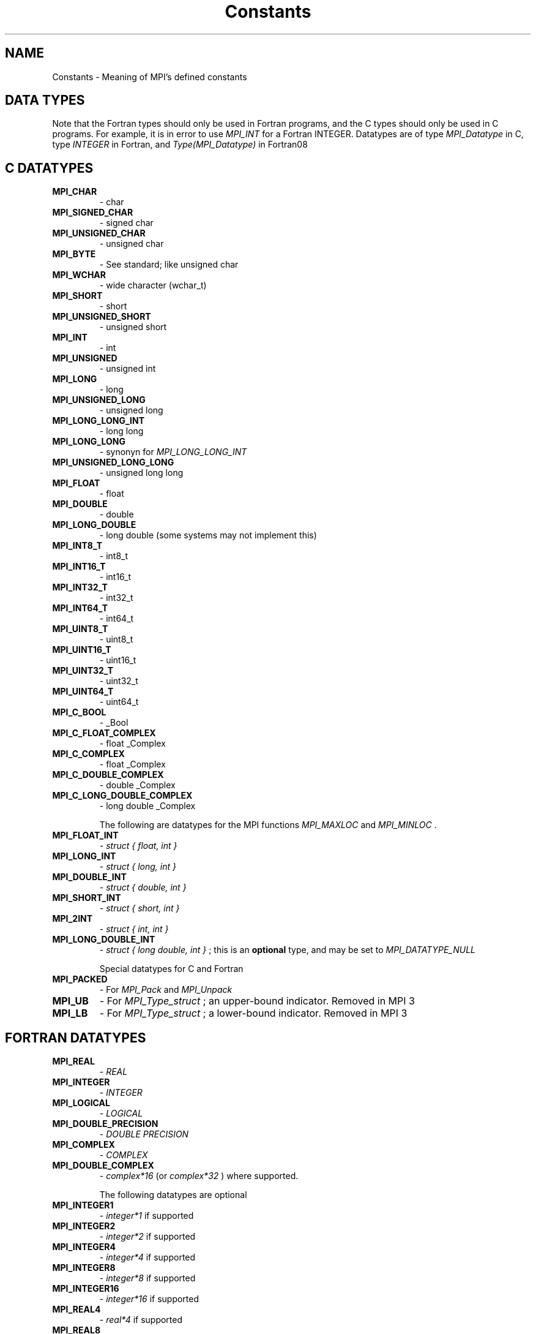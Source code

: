 .TH Constants 3 "3/3/2023" " " "MPI"
.SH NAME
Constants \-  Meaning of MPI's defined constants 
.SH DATA TYPES
Note that the Fortran types should only be used in Fortran programs,
and the C types should only be used in C programs.  For example,
it is in error to use 
.I MPI_INT
for a Fortran INTEGER.
Datatypes are of type 
.I MPI_Datatype
in C, type 
.I INTEGER
in Fortran,
and 
.I Type(MPI_Datatype)
in Fortran08

.SH C DATATYPES
.PD 0
.TP
.B MPI_CHAR 
- char
.PD 1
.PD 0
.TP
.B MPI_SIGNED_CHAR 
- signed char
.PD 1
.PD 0
.TP
.B MPI_UNSIGNED_CHAR 
- unsigned char
.PD 1
.PD 0
.TP
.B MPI_BYTE 
- See standard; like unsigned char
.PD 1
.PD 0
.TP
.B MPI_WCHAR 
- wide character (wchar_t)
.PD 1
.PD 0
.TP
.B MPI_SHORT 
- short
.PD 1
.PD 0
.TP
.B MPI_UNSIGNED_SHORT 
- unsigned short
.PD 1
.PD 0
.TP
.B MPI_INT   
- int
.PD 1
.PD 0
.TP
.B MPI_UNSIGNED 
- unsigned int
.PD 1
.PD 0
.TP
.B MPI_LONG 
- long
.PD 1
.PD 0
.TP
.B MPI_UNSIGNED_LONG 
- unsigned long
.PD 1
.PD 0
.TP
.B MPI_LONG_LONG_INT 
- long long
.PD 1
.PD 0
.TP
.B MPI_LONG_LONG 
- synonyn for 
.I MPI_LONG_LONG_INT

.PD 1
.PD 0
.TP
.B MPI_UNSIGNED_LONG_LONG 
- unsigned long long
.PD 1
.PD 0
.TP
.B MPI_FLOAT 
- float
.PD 1
.PD 0
.TP
.B MPI_DOUBLE 
- double
.PD 1
.PD 0
.TP
.B MPI_LONG_DOUBLE  
- long double (some systems may not implement this)
.PD 1
.PD 0
.TP
.B MPI_INT8_T  
- int8_t
.PD 1
.PD 0
.TP
.B MPI_INT16_T 
- int16_t
.PD 1
.PD 0
.TP
.B MPI_INT32_T 
- int32_t
.PD 1
.PD 0
.TP
.B MPI_INT64_T 
- int64_t
.PD 1
.PD 0
.TP
.B MPI_UINT8_T  
- uint8_t
.PD 1
.PD 0
.TP
.B MPI_UINT16_T 
- uint16_t
.PD 1
.PD 0
.TP
.B MPI_UINT32_T 
- uint32_t
.PD 1
.PD 0
.TP
.B MPI_UINT64_T 
- uint64_t
.PD 1
.PD 0
.TP
.B MPI_C_BOOL 
- _Bool
.PD 1
.PD 0
.TP
.B MPI_C_FLOAT_COMPLEX 
- float _Complex
.PD 1
.PD 0
.TP
.B MPI_C_COMPLEX 
- float _Complex
.PD 1
.PD 0
.TP
.B MPI_C_DOUBLE_COMPLEX 
- double _Complex
.PD 1
.PD 0
.TP
.B MPI_C_LONG_DOUBLE_COMPLEX 
- long double _Complex
.PD 1


The following are datatypes for the MPI functions 
.I MPI_MAXLOC
and
.I MPI_MINLOC
\&.

.PD 0
.TP
.B MPI_FLOAT_INT 
- 
.I struct { float, int }

.PD 1
.PD 0
.TP
.B MPI_LONG_INT  
- 
.I struct { long, int }

.PD 1
.PD 0
.TP
.B MPI_DOUBLE_INT 
- 
.I struct { double, int }

.PD 1
.PD 0
.TP
.B MPI_SHORT_INT  
- 
.I struct { short, int }

.PD 1
.PD 0
.TP
.B MPI_2INT       
- 
.I struct { int, int }

.PD 1
.PD 0
.TP
.B MPI_LONG_DOUBLE_INT 
- 
.I struct { long double, int }
; this
is an 
.B optional
type, and may be set to 
.I MPI_DATATYPE_NULL

.PD 1


Special datatypes for C and Fortran
.PD 0
.TP
.B MPI_PACKED 
- For 
.I MPI_Pack
and 
.I MPI_Unpack

.PD 1
.PD 0
.TP
.B MPI_UB 
- For 
.I MPI_Type_struct
; an upper-bound indicator.  Removed in MPI 3
.PD 1
.PD 0
.TP
.B MPI_LB 
- For 
.I MPI_Type_struct
; a lower-bound indicator. Removed in MPI 3
.PD 1

.SH FORTRAN DATATYPES
.PD 0
.TP
.B MPI_REAL 
- 
.I REAL

.PD 1
.PD 0
.TP
.B MPI_INTEGER 
- 
.I INTEGER

.PD 1
.PD 0
.TP
.B MPI_LOGICAL 
- 
.I LOGICAL

.PD 1
.PD 0
.TP
.B MPI_DOUBLE_PRECISION 
- 
.I DOUBLE PRECISION

.PD 1
.PD 0
.TP
.B MPI_COMPLEX 
- 
.I COMPLEX

.PD 1
.PD 0
.TP
.B MPI_DOUBLE_COMPLEX 
- 
.I complex*16
(or 
.I complex*32
) where supported.
.PD 1

The following datatypes are optional
.PD 0
.TP
.B MPI_INTEGER1  
- 
.I integer*1
if supported
.PD 1
.PD 0
.TP
.B MPI_INTEGER2  
- 
.I integer*2
if supported
.PD 1
.PD 0
.TP
.B MPI_INTEGER4  
- 
.I integer*4
if supported
.PD 1
.PD 0
.TP
.B MPI_INTEGER8  
- 
.I integer*8
if supported
.PD 1
.PD 0
.TP
.B MPI_INTEGER16 
- 
.I integer*16
if supported
.PD 1
.PD 0
.TP
.B MPI_REAL4     
- 
.I real*4
if supported
.PD 1
.PD 0
.TP
.B MPI_REAL8     
- 
.I real*8
if supported
.PD 1
.PD 0
.TP
.B MPI_REAL16    
- 
.I real*16
if supported
.PD 1
.PD 0
.TP
.B MPI_COMPLEX8  
- 
.I complex*8
if supported
.PD 1
.PD 0
.TP
.B MPI_COMPLEX16 
- 
.I complex*16
if supported
.PD 1
.PD 0
.TP
.B MPI_COMPLEX32 
- 
.I complex*32
if supported
.PD 1

The following are datatypes for the MPI functions 
.I MPI_MAXLOC
and
.I MPI_MINLOC
\&.
In Fortran, these datatype always consist of
two elements of the same Fortran type.
.PD 0
.TP
.B MPI_2INTEGER 
- 
.I INTEGER,INTEGER

.PD 1
.PD 0
.TP
.B MPI_2REAL    
- 
.I REAL, REAL

.PD 1
.PD 0
.TP
.B MPI_2DOUBLE_PRECISION 
- 
.I DOUBLE PRECISION, DOUBLE PRECISION

.PD 1

MPI Datatypes for MPI Types
.PD 0
.TP
.B MPI_AINT 
- Datatype for an 
.I MPI_Aint

.PD 1
.PD 0
.TP
.B MPI_OFFSET 
- Datatype for an 
.I MPI_Offset

.PD 1
.PD 0
.TP
.B MPI_COUNT 
- Datatype for an 
.I MPI_Count

.PD 1

.SH MPI DATATYPE COMBINER NAMES
.PD 0
.TP
.B MPI_COMBINER_NAMED            
- a named predefined datatype
.PD 1
.PD 0
.TP
.B MPI_COMBINER_DUP              
- MPI_TYPE_DUP
.PD 1
.PD 0
.TP
.B MPI_COMBINER_CONTIGUOUS       
- MPI_TYPE_CONTIGUOUS
.PD 1
.PD 0
.TP
.B MPI_COMBINER_VECTOR           
- MPI_TYPE_VECTOR
.PD 1
.PD 0
.TP
.B MPI_COMBINER_HVECTOR_INTEGER  
- Removed in MPI-3
.PD 1
.PD 0
.TP
.B MPI_COMBINER_HVECTOR          
- MPI_TYPE_CREATE_HVECTOR
.PD 1
.PD 0
.TP
.B MPI_COMBINER_INDEXED          
- MPI_TYPE_INDEXED
.PD 1
.PD 0
.TP
.B MPI_COMBINER_HINDEXED_INTEGER 
- Removed in MPI-3
.PD 1
.PD 0
.TP
.B MPI_COMBINER_HINDEXED         
- MPI_TYPE_CREATE_HINDEXED
.PD 1
.PD 0
.TP
.B MPI_COMBINER_INDEXED_BLOCK    
- MPI_TYPE_CREATE_INDEXED_BLOCK
.PD 1
.PD 0
.TP
.B MPI_COMBINER_STRUCT_INTEGER   
- Removed in MPI-3
.PD 1
.PD 0
.TP
.B MPI_COMBINER_STRUCT           
- MPI_TYPE_CREATE_STRUCT
.PD 1
.PD 0
.TP
.B MPI_COMBINER_SUBARRAY         
- MPI_TYPE_CREATE_SUBARRAY
.PD 1
.PD 0
.TP
.B MPI_COMBINER_DARRAY           
- MPI_TYPE_CREATE_DARRAY
.PD 1
.PD 0
.TP
.B MPI_COMBINER_F90_REAL         
- MPI_TYPE_CREATE_F90_REAL
.PD 1
.PD 0
.TP
.B MPI_COMBINER_F90_COMPLEX      
- MPI_TYPE_CREATE_F90_COMPLEX
.PD 1
.PD 0
.TP
.B MPI_COMBINER_F90_INTEGER      
- MPI_TYPE_CREATE_F90_INTEGER
.PD 1
.PD 0
.TP
.B MPI_COMBINER_RESIZED          
- MPI_TYPE_CREATE_RESIZED
.PD 1
.PD 0
.TP
.B MPI_COMBINER_HINDEXED_BLOCK   
- MPI_TYPE_CREATE_HINDEXED_BLOCK
.PD 1

.SH MPI DATATYPE TYPE CLASSES
MPI Type classes used with routines to return Fortran types with defined
precision and range
.PD 0
.TP
.B MPI_TYPECLASS_REAL    
- 
.I REAL

.PD 1
.PD 0
.TP
.B MPI_TYPECLASS_INTEGER 
- 
.I INTEGER

.PD 1
.PD 0
.TP
.B MPI_TYPECLASS_COMPLEX 
- 
.I COMPLEX

.PD 1

.SH MPI DARRAY AND SUBARRAY VALUES
These values are used to create a datatype with the 
.I DARRAY
and 
.I SUBARRAY
constructors.
.PD 0
.TP
.B MPI_ORDER_C              
- Row-major order (as used by C)
.PD 1
.PD 0
.TP
.B MPI_ORDER_FORTRAN        
- Column-major order (as used by Fortran)
.PD 1
.PD 0
.TP
.B MPI_DISTRIBUTE_BLOCK     
- Block distribution
.PD 1
.PD 0
.TP
.B MPI_DISTRIBUTE_CYCLIC    
- Cyclic distribution
.PD 1
.PD 0
.TP
.B MPI_DISTRIBUTE_NONE      
- This dimension is not distributed
.PD 1
.PD 0
.TP
.B MPI_DISTRIBUTE_DFLT_DARG 
- Use the default distribution
.PD 1

.SH COMMUNICATORS
Communicators are of type 
.I MPI_Comm
in C, 
.I INTEGER
in Fortran, and
.I Type(MPI_Comm)
in Fortran08
.PD 0
.TP
.B MPI_COMM_WORLD 
- Contains all of the processes
.PD 1
.PD 0
.TP
.B MPI_COMM_SELF 
- Contains only the calling process
.PD 1

.SH KIND OF COMMUNICATOR FOR 'MPI_COMM_SPLIT_TYPE'
.PD 0
.TP
.B MPI_COMM_TYPE_SHARED 
- All processes that can share memory are grouped into
the same communicator.
.PD 1

.SH GROUPS
Groups are of type 
.I MPI_Group
in C, 
.I INTEGER
in Fortran,
and 
.I Type(MPI_Group)
in Fortran08

.PD 0
.TP
.B MPI_GROUP_EMPTY 
- A group containing no members.
.PD 1

.SH RESULTS OF THE COMPARE OPERATIONS ON GROUPS AND COMMUNICATORS
.PD 0
.TP
.B MPI_IDENT 
- Identical
.PD 1
.PD 0
.TP
.B MPI_CONGRUENT  
- (only for 
.I MPI_COMM_COMPARE
) The groups are identical
.PD 1
.PD 0
.TP
.B MPI_SIMILAR 
- Same members, but in a different order
.PD 1
.PD 0
.TP
.B MPI_UNEQUAL 
- Different
.PD 1


.SH COLLECTIVE OPERATIONS
The collective combination operations (e.g., 
.I MPI_REDUCE
, 
.I MPI_ALLREDUCE
,
.I MPI_REDUCE_SCATTER
, and 
.I MPI_SCAN
) take a combination operation.
This operation is of type 
.I MPI_Op
in C and of type 
.I INTEGER
in Fortran.
The predefined operations are

.PD 0
.TP
.B MPI_MAX 
- return the maximum
.PD 1
.PD 0
.TP
.B MPI_MIN 
- return the minimum
.PD 1
.PD 0
.TP
.B MPI_SUM 
- return the sum
.PD 1
.PD 0
.TP
.B MPI_PROD 
- return the product
.PD 1
.PD 0
.TP
.B MPI_LAND 
- return the logical and
.PD 1
.PD 0
.TP
.B MPI_BAND 
- return the bitwise and
.PD 1
.PD 0
.TP
.B MPI_LOR 
- return the logical or
.PD 1
.PD 0
.TP
.B MPI_BOR 
- return the bitwise of
.PD 1
.PD 0
.TP
.B MPI_LXOR 
- return the logical exclusive or
.PD 1
.PD 0
.TP
.B MPI_BXOR 
- return the bitwise exclusive or
.PD 1
.PD 0
.TP
.B MPI_MINLOC 
- return the minimum and the location (actually, the value of
the second element of the structure where the minimum of
the first is found)
.PD 1
.PD 0
.TP
.B MPI_MAXLOC 
- return the maximum and the location
.PD 1
.PD 0
.TP
.B MPI_REPLACE 
- replace b with a
.PD 1
.PD 0
.TP
.B MPI_NO_OP 
- perform no operation
.PD 1

.SH NOTES ON COLLECTIVE OPERATIONS

The reduction functions (
.I MPI_Op
) do not return an error value.  As a result,
if the functions detect an error, all they can do is either call 
.I MPI_Abort
or silently skip the problem.  Thus, if you change the error handler from
.I MPI_ERRORS_ARE_FATAL
to something else, for example, 
.I MPI_ERRORS_RETURN
,
then no error may be indicated.

The reason for this is the performance problems in ensuring that
all collective routines return the same error value.

Note that not all datatypes are valid for these functions.  For example,
.I MPI_COMPLEX
is not valid for 
.I MPI_MAX
and 
.I MPI_MIN
\&.
In addition, the MPI
1.1 standard did not include the C types 
.I MPI_CHAR
and 
.I MPI_UNSIGNED_CHAR
among the lists of arithmetic types for operations like 
.I MPI_SUM
\&.
However,
since the C type 
.I char
is an integer type (like 
.I short
), it should have been
included.  The MPI Forum will probably include 
.I char
and 
.I unsigned char
as a clarification to MPI 1.1; until then, users are advised that MPI
implementations may not accept 
.I MPI_CHAR
and 
.I MPI_UNSIGNED_CHAR
as valid
datatypes for 
.I MPI_SUM
, 
.I MPI_PROD
, etc.  MPICH does allow these datatypes.

.SH PERMANENT KEY VALUES
These are the same in C and Fortran

.PD 0
.TP
.B MPI_TAG_UB 
- Largest tag value
.PD 1
.PD 0
.TP
.B MPI_HOST 
- Rank of process that is host, if any
.PD 1
.PD 0
.TP
.B MPI_IO 
- Rank of process that can do I/O
.PD 1
.PD 0
.TP
.B MPI_WTIME_IS_GLOBAL 
- Has value 1 if 
.I MPI_WTIME
is globally synchronized.
.PD 1
.PD 0
.TP
.B MPI_UNIVERSE_SIZE 
- Number of available processes.  See the standard for
a description of limitations on this value
.PD 1
.PD 0
.TP
.B MPI_LASTUSEDCODE 
- Last used MPI error code (check - code or class?)
.PD 1
.PD 0
.TP
.B MPI_APPNUM 
- Application number, starting from 0.  See the standard for
.I MPI_COMM_SPAWN_MULTIPLE
and 
.I mpiexec
for details
.PD 1

.SH NULL OBJECTS
.PD 0
.TP
.B MPI_COMM_NULL          
- Null communicator
.PD 1
.PD 0
.TP
.B MPI_OP_NULL            
- Null operation
.PD 1
.PD 0
.TP
.B MPI_GROUP_NULL         
- Null group
.PD 1
.PD 0
.TP
.B MPI_DATATYPE_NULL      
- Null datatype
.PD 1
.PD 0
.TP
.B MPI_REQUEST_NULL       
- Null request
.PD 1
.PD 0
.TP
.B MPI_ERRHANDLER_NULL    
- Null error handler
.PD 1
.PD 0
.TP
.B MPI_WIN_NULL           
- Null window handle
.PD 1
.PD 0
.TP
.B MPI_FILE_NULL          
- Null file handle
.PD 1
.PD 0
.TP
.B MPI_INFO_NULL          
- Null info handle
.PD 1
.PD 0
.TP
.B MPI_MESSAGE_NULL       
- Null message handle
.PD 1
.PD 0
.TP
.B MPI_ARGV_NULL          
- Empty ARGV value for spawn commands
.PD 1
.PD 0
.TP
.B MPI_ARGVS_NULL         
- Empty ARGV array for spawn-multiple command
.PD 1
.PD 0
.TP
.B MPI_T_ENUM_NULL        
- Null MPI_T enum
.PD 1
.PD 0
.TP
.B MPI_T_CVAR_HANDLE_NULL 
- Null MPI_T control variable handle
.PD 1
.PD 0
.TP
.B MPI_T_PVAR_HANDLE_NULL 
- Null MPI_T performance variable handle
.PD 1
.PD 0
.TP
.B MPI_T_PVAR_SESSION_NULL
- Null MPI_T performance variable session handle
.PD 1

.SH PREDEFINED CONSTANTS
.PD 0
.TP
.B MPI_MAX_PROCESSOR_NAME         
- Maximum length of name returned by
.I MPI_GET_PROCESSOR_NAME

.PD 1
.PD 0
.TP
.B MPI_MAX_ERROR_STRING           
- Maximum length of string return by
.I MPI_ERROR_STRING

.PD 1
.PD 0
.TP
.B MPI_MAX_LIBRARY_VERSION_STRING 
- Maximum length of string returned by
.I MPI_GET_LIBRARY_VERSION_STRING
???
.PD 1
.PD 0
.TP
.B MPI_MAX_PORT_NAME              
- Maximum length of a port
.PD 1
.PD 0
.TP
.B MPI_MAX_OBJECT_NAME            
- Maximum length of an object (?)
.PD 1
.PD 0
.TP
.B MPI_MAX_INFO_KEY               
- Maximum length of an info key
.PD 1
.PD 0
.TP
.B MPI_MAX_INFO_VAL               
- Maximum length of an info value
.PD 1
.PD 0
.TP
.B MPI_UNDEFINED                  
- Used by many routines to indicated
undefined or unknown integer value
.PD 1
.PD 0
.TP
.B MPI_UNDEFINED_RANK             
- Unknown rank
.PD 1
.PD 0
.TP
.B MPI_KEYVAL_INVALID             
- Special keyval that may be used to detect
uninitialized keyvals.
.PD 1
.PD 0
.TP
.B MPI_BSEND_OVERHEAD             
- Add this to the size of a 
.I MPI_BSEND
buffer for each outstanding message
.PD 1
.PD 0
.TP
.B MPI_PROC_NULL                  
- This rank may be used to send or receive from no-one.
.PD 1
.PD 0
.TP
.B MPI_ANY_SOURCE                 
- In a receive, accept a message from anyone.
.PD 1
.PD 0
.TP
.B MPI_ANY_TAG                    
- In a receive, accept a message with any tag value.
.PD 1
.PD 0
.TP
.B MPI_BOTTOM                     
- May be used to indicate the bottom of the address space
.PD 1
.PD 0
.TP
.B MPI_IN_PLACE                   
- Special location for buffer in some
collective communication routines
.PD 1
.PD 0
.TP
.B MPI_VERSION                    
- Numeric value of MPI version (e.g., 3)
.PD 1
.PD 0
.TP
.B MPI_SUBVERSION                 
- Numeric value of MPI subversion (e.g., 1)
.PD 1

.SH TOPOLOGY TYPES
.PD 0
.TP
.B MPI_CART       
- Cartesian grid
.PD 1
.PD 0
.TP
.B MPI_GRAPH      
- General graph
.PD 1
.PD 0
.TP
.B MPI_DIST_GRAPH 
- General distributed graph
.PD 1

.SH SPECIAL VALUES FOR DISTRIBUTED GRAPH
.PD 0
.TP
.B MPI_UNWEIGHTED    
- Indicates that the edges are unweighted
.PD 1
.PD 0
.TP
.B MPI_WEIGHTS_EMPTY 
- Special address that indicates no array of weights
information
.PD 1

.SH FILE MODES
.PD 0
.TP
.B MPI_MODE_RDONLY          
- Read only
.PD 1
.PD 0
.TP
.B MPI_MODE_RDWR            
- Read and write
.PD 1
.PD 0
.TP
.B MPI_MODE_WRONLY          
- Write only
.PD 1
.PD 0
.TP
.B MPI_MODE_CREATE          
- Create the file if it does not exist
.PD 1
.PD 0
.TP
.B MPI_MODE_EXCL            
- It is an error if creating a file that already
exists
.PD 1
.PD 0
.TP
.B MPI_MODE_DELETE_ON_CLOSE 
- Delete the file on close
.PD 1
.PD 0
.TP
.B MPI_MODE_UNIQUE_OPEN     
- The file will not be concurrently opened elsewhere
.PD 1
.PD 0
.TP
.B MPI_MODE_APPEND          
- The initial position of all file pointers is at
the end of the file
.PD 1
.PD 0
.TP
.B MPI_MODE_SEQUENTIAL      
- File will only be accessed sequentially
.PD 1

.SH FILE DISPLACEMENT
.PD 0
.TP
.B MPI_DISPLACEMENT_CURRENT 
- Use with files opened with mode
.I MPI_MODE_SEQUENTIAL
in calls to 
.I MPI_FILE_SET_VIEW

.PD 1

.SH FILE POSITIONING
.PD 0
.TP
.B MPI_SEEK_SET             
- Set the pointer to 
.I offset

.PD 1
.PD 0
.TP
.B MPI_SEEK_CUR             
- Set the pointer to the current position plus 
.I offset

.PD 1
.PD 0
.TP
.B MPI_SEEK_END             
- Set the pointer to the end of the file plus 
.I offset

.PD 1

.SH WINDOW ATTRIBUTES
.PD 0
.TP
.B MPI_WIN_BASE 
- window base address.
.PD 1
.PD 0
.TP
.B MPI_WIN_SIZE 
- window size, in bytes
.PD 1
.PD 0
.TP
.B MPI_WIN_DISP_UNIT 
- displacement unit associated with the window
.PD 1
.PD 0
.TP
.B MPI_WIN_CREATE_FLAVOR 
- how the window was created
.PD 1
.PD 0
.TP
.B MPI_WIN_MODEL 
- memory model for window
.PD 1

.SH WINDOW FLAVORS
.PD 0
.TP
.B MPI_WIN_FLAVOR_CREATE   
- Window was created with MPI_WIN_CREATE.
.PD 1
.PD 0
.TP
.B MPI_WIN_FLAVOR_ALLOCATE 
- Window was created with MPI_WIN_ALLOCATE.
.PD 1
.PD 0
.TP
.B MPI_WIN_FLAVOR_DYNAMIC  
- Window was created with MPI_WIN_CREATE_DYNAMIC.
.PD 1
.PD 0
.TP
.B MPI_WIN_FLAVOR_SHARED   
- Window was created with MPI_WIN_ALLOCATE_SHARED.
.PD 1

.SH WINDOW MEMORY MODEL
.PD 0
.TP
.B MPI_WIN_SEPARATE 
- Separate public and private copies of window memory
.PD 1
.PD 0
.TP
.B MPI_WIN_UNIFIED 
- The public and private copies are identical (by which
we mean that updates are eventually observed without additional RMA operations)
.PD 1

.SH WINDOW LOCK TYPES
.PD 0
.TP
.B MPI_LOCK_EXCLUSIVE 
- Only one process at a time will execute accesses
within the lock
.PD 1
.PD 0
.TP
.B MPI_LOCK_SHARED 
- Not exclusive; multiple processes may execute accesses
within the lock
.PD 1

.SH WINDOW ASSERTIONS
See section 11.5 in MPI 3.1 for a detailed description of each of these
assertion values.
.PD 0
.TP
.B MPI_MODE_NOCHECK      
- The matching calls to MPI_WIN_POST or MPI_WIN_START
have already completed, or no process holds or will attempt to acquire, a
conflicting lock.
.PD 1
.PD 0
.TP
.B MPI_MODE_NOSTORE      
- The local window has not been updated by stores
since the last synchronization
.PD 1
.PD 0
.TP
.B MPI_MODE_NOPUT        
- The local window will not be updated by put or
accumulate until the next synchronization
.PD 1
.PD 0
.TP
.B MPI_MODE_NOPRECEDE    
- The fence does not complete any locally issued RMA
calls
.PD 1
.PD 0
.TP
.B MPI_MODE_NOSUCCEED    
- The fence does not start any locally issued RMA calls
.PD 1

.SH PREDEFINED INFO OBJECT
.PD 0
.TP
.B MPI_INFO_ENV 
- Contains the execution environment
.PD 1

.SH MPI STATUS
The 
.I MPI_Status
datatype is a structure in C.  The three elements for use
by programmers are
.PD 0
.TP
.B MPI_SOURCE 
- Who sent the message
.PD 1
.PD 0
.TP
.B MPI_TAG 
- What tag the message was sent with
.PD 1
.PD 0
.TP
.B MPI_ERROR 
- Any error return (only when the error returned by the routine
has error class 
.I MPI_ERR_IN_STATUS
)
.PD 1

.PD 0
.TP
.B MPI_STATUS_IGNORE   
- Ignore a single 
.I MPI_Status
argument
.PD 1
.PD 0
.TP
.B MPI_STATUSES_IGNORE 
- Ignore an array of 
.I MPI_Status

.PD 1

.SH SPECIAL VALUE FOR ERROR CODES ARRAY
.PD 0
.TP
.B MPI_ERRCODES_IGNORE 
- Ignore an array of error codes
.PD 1

.SH MPI_T CONSTANTS
.PD 0
.TP
.B MPI_T_VERBOSITY_USER_BASIC     
- Basic information of interest to users
.PD 1
.PD 0
.TP
.B MPI_T_VERBOSITY_USER_DETAIL    
- Detailed information of interest to users
.PD 1
.PD 0
.TP
.B MPI_T_VERBOSITY_USER_ALL       
- All remaining information of interest to users
.PD 1
.PD 0
.TP
.B MPI_T_VERBOSITY_TUNER_BASIC    
- Basic information required for tuning
.PD 1
.PD 0
.TP
.B MPI_T_VERBOSITY_TUNER_DETAIL   
- Detailed information required for tuning
.PD 1
.PD 0
.TP
.B MPI_T_VERBOSITY_TUNER_ALL      
- All remaining information required for tuning
.PD 1
.PD 0
.TP
.B MPI_T_VERBOSITY_MPIDEV_BASIC   
- Basic information for MPI implementors
.PD 1


.PD 0
.TP
.B MPI_T_VERBOSITY_MPIDEV_DETAIL  
- Detailed information for MPI implementors
.PD 1
.PD 0
.TP
.B MPI_T_VERBOSITY_MPIDEV_ALL     
- All remaining information for MPI implementors
.PD 1
.PD 0
.TP
.B MPI_T_BIND_NO_OBJECT           
- Applies globally to entire MPI process
.PD 1
.PD 0
.TP
.B MPI_T_BIND_MPI_COMM            
- MPI communicators
.PD 1
.PD 0
.TP
.B MPI_T_BIND_MPI_DATATYPE        
- MPI datatypes
.PD 1
.PD 0
.TP
.B MPI_T_BIND_MPI_ERRHANDLER      
- MPI error handlers
.PD 1
.PD 0
.TP
.B MPI_T_BIND_MPI_FILE            
- MPI file handles
.PD 1
.PD 0
.TP
.B MPI_T_BIND_MPI_GROUP           
- MPI groups
.PD 1
.PD 0
.TP
.B MPI_T_BIND_MPI_OP              
- MPI reduction operators
.PD 1
.PD 0
.TP
.B MPI_T_BIND_MPI_REQUEST         
- MPI requests
.PD 1
.PD 0
.TP
.B MPI_T_BIND_MPI_WIN             
- MPI windows for one-sided communication
.PD 1
.PD 0
.TP
.B MPI_T_BIND_MPI_MESSAGE         
- MPI message object
.PD 1
.PD 0
.TP
.B MPI_T_BIND_MPI_INFO            
- MPI info object
.PD 1
.PD 0
.TP
.B MPI_T_SCOPE_CONSTANT           
- read-only, value is constant
.PD 1
.PD 0
.TP
.B MPI_T_SCOPE_READONLY           
- read-only, cannot be written, but can
change
.PD 1
.PD 0
.TP
.B MPI_T_SCOPE_LOCAL              
- may be writeable, writing is a local
operation
.PD 1
.PD 0
.TP
.B MPI_T_SCOPE_GROUP              
- may be writeable, must be done to a
group of processes, all processes in a group must be set to consistent values
.PD 1
.PD 0
.TP
.B MPI_T_SCOPE_GROUP_EQ           
- may be writeable, must be done to a
group of processes, all processes in a group must be set to the same value
.PD 1
.PD 0
.TP
.B MPI_T_SCOPE_ALL                
- may be writeable, must be done to all
processes, all connected processes must be set to consistent values
.PD 1
.PD 0
.TP
.B MPI_T_SCOPE_ALL_EQ             
- may be writeable, must be done to all
processes, all connected processes must be set to the same value
.PD 1
.PD 0
.TP
.B MPI_T_PVAR_CLASS_STATE         
- set of discrete states (MPI_INT)
.PD 1
.PD 0
.TP
.B MPI_T_PVAR_CLASS_LEVEL         
- utilization level of a resource
.PD 1
.PD 0
.TP
.B MPI_T_PVAR_CLASS_SIZE          
- size of a resource
.PD 1
.PD 0
.TP
.B MPI_T_PVAR_CLASS_PERCENTAGE    
- percentage utilization of a resource
.PD 1
.PD 0
.TP
.B MPI_T_PVAR_CLASS_HIGHWATERMARK 
- high watermark of a resource
.PD 1
.PD 0
.TP
.B MPI_T_PVAR_CLASS_LOWWATERMARK  
- low watermark of a resource
.PD 1
.PD 0
.TP
.B MPI_T_PVAR_CLASS_COUNTER       
- number of occurrences of an event
.PD 1
.PD 0
.TP
.B MPI_T_PVAR_CLASS_AGGREGATE     
- aggregate value over an event (e.g.,
sum of all memory allocations)
.PD 1
.PD 0
.TP
.B MPI_T_PVAR_CLASS_TIMER         
- aggretate time spent executing event
.PD 1
.PD 0
.TP
.B MPI_T_PVAR_CLASS_GENERIC       
- used for any other time of performance
variable
.PD 1

.SH THREAD LEVELS
.PD 0
.TP
.B MPI_THREAD_SINGLE     
- Only one thread executes
.PD 1
.PD 0
.TP
.B MPI_THREAD_FUNNELED   
- Only the main thread makes MPI calls
.PD 1
.PD 0
.TP
.B MPI_THREAD_SERIALIZED 
- Only one thread at a time makes MPI calls
.PD 1
.PD 0
.TP
.B MPI_THREAD_MULTIPLE   
- Multiple threads may make MPI calls
.PD 1

.SH SPECIAL MPI TYPES AND FUNCTIONS

.PD 0
.TP
.B MPI_Aint   
- C type that holds any valid address.
.PD 1
.PD 0
.TP
.B MPI_Count  
- C type that holds any valid count.
.PD 1
.PD 0
.TP
.B MPI_Offset 
- C type that holds any valid file offset.
.PD 1
.PD 0
.TP
.B MPI_Handler_function 
- C function for handling errors (see
.I MPI_Errhandler_create
) .
.PD 1
.PD 0
.TP
.B MPI_User_function 
- C function to combine values (see collective operations
and 
.I MPI_Op_create
)
.PD 1
.PD 0
.TP
.B MPI_Copy_function 
- Function to copy attributes (see 
.I MPI_Keyval_create
)
.PD 1
.PD 0
.TP
.B MPI_Delete_function 
- Function to delete attributes (see 
.I MPI_Keyval_create
)
.PD 1
.PD 0
.TP
.B MPI_ERRORS_ARE_FATAL 
- Error handler that forces exit on error
.PD 1
.PD 0
.TP
.B MPI_ERRORS_RETURN 
- Error handler that returns error codes (as value of
MPI routine in C and through last argument in Fortran)
.PD 1
.PD 0
.TP
.B MPI_ERRORS_ABORT 
- Error handler that forces exit on error (only aborts local
process if the error handler is invoked on a session)
.PD 1

.SH MPI ATTRIBUTE DEFAULT FUNCTIONS
.PD 0
.TP
.B MPI_COMM_NULL_COPY_FN 
- Predefined attribute copy function for communicators
.PD 1
.PD 0
.TP
.B MPI_COMM_NULL_DELETE_FN 
- Predefined attribute delete function for communicators
.PD 1
.PD 0
.TP
.B MPI_COMM_DUP_FN  
- Predefined attribute duplicate function for communicators
.PD 1
.PD 0
.TP
.B MPI_WIN_NULL_COPY_FN 
- Predefined attribute copy function for windows
.PD 1
.PD 0
.TP
.B MPI_WIN_NULL_DELETE_FN 
- Predefined attribute delete function for windows
.PD 1
.PD 0
.TP
.B MPI_WIN_DUP_FN   
- Predefined attribute duplicate function for windows
.PD 1
.PD 0
.TP
.B MPI_TYPE_NULL_COPY_FN 
- Predefined attribute copy function for datatypes
.PD 1
.PD 0
.TP
.B MPI_TYPE_NULL_DELETE_FN 
- Predefined attribute delete function for datatypes
.PD 1
.PD 0
.TP
.B MPI_TYPE_DUP_FN 
- Predefined attribute duplicate function for datatypes
.PD 1

.SH MPI-1 ATTRIBUTE DEFAULT FUNCTIONS
.PD 0
.TP
.B MPI_NULL_COPY_FN 
- Predefined copy function
.PD 1
.PD 0
.TP
.B MPI_NULL_DELETE_FN 
- Predefined delete function
.PD 1
.PD 0
.TP
.B MPI_DUP_FN 
- Predefined duplication function
.PD 1

.SH MPI ERROR CLASSES
.PD 0
.TP
.B MPI_SUCCESS               
- Successful return code
.PD 1
.PD 0
.TP
.B MPI_ERR_BUFFER            
- Invalid buffer pointer
.PD 1
.PD 0
.TP
.B MPI_ERR_COUNT             
- Invalid count argument
.PD 1
.PD 0
.TP
.B MPI_ERR_TYPE              
- Invalid datatype argument
.PD 1
.PD 0
.TP
.B MPI_ERR_TAG               
- Invalid tag argument
.PD 1
.PD 0
.TP
.B MPI_ERR_COMM              
- Invalid communicator
.PD 1
.PD 0
.TP
.B MPI_ERR_RANK              
- Invalid rank
.PD 1
.PD 0
.TP
.B MPI_ERR_ROOT              
- Invalid root
.PD 1
.PD 0
.TP
.B MPI_ERR_GROUP             
- Null group passed to function
.PD 1
.PD 0
.TP
.B MPI_ERR_OP                
- Invalid operation
.PD 1
.PD 0
.TP
.B MPI_ERR_TOPOLOGY          
- Invalid topology
.PD 1
.PD 0
.TP
.B MPI_ERR_DIMS              
- Illegal dimension argument
.PD 1
.PD 0
.TP
.B MPI_ERR_ARG               
- Invalid argument
.PD 1
.PD 0
.TP
.B MPI_ERR_UNKNOWN           
- Unknown error
.PD 1
.PD 0
.TP
.B MPI_ERR_TRUNCATE          
- Message truncated on receive
.PD 1
.PD 0
.TP
.B MPI_ERR_OTHER             
- Other error; use Error_string
.PD 1
.PD 0
.TP
.B MPI_ERR_INTERN            
- Internal error code
.PD 1
.PD 0
.TP
.B MPI_ERR_IN_STATUS         
- Look in status for error value
.PD 1
.PD 0
.TP
.B MPI_ERR_PENDING           
- Pending request
.PD 1
.PD 0
.TP
.B MPI_ERR_REQUEST           
- Invalid mpi_request handle
.PD 1
.PD 0
.TP
.B MPI_ERR_ACCESS            
- Permission denied
.PD 1
.PD 0
.TP
.B MPI_ERR_AMODE             
- Error related to the amode passed to
.I MPI_FILE_OPEN

.PD 1
.PD 0
.TP
.B MPI_ERR_BAD_FILE          
- Invalid file name (e.g., path name too long)
.PD 1
.PD 0
.TP
.B MPI_ERR_CONVERSION        
- An error occurred in a user supplied data
conversion function
.PD 1
.PD 0
.TP
.B MPI_ERR_DUP_DATAREP       
- Conversion functions could not be registered
because a data representation identifier that was already defined was passed
to 
.I MPI_REGISTER_DATAREP

.PD 1
.PD 0
.TP
.B MPI_ERR_FILE_EXISTS       
- File exists
.PD 1
.PD 0
.TP
.B MPI_ERR_FILE_IN_USE       
- File operation could not be completed, as
the file is currently open by some process
.PD 1
.PD 0
.TP
.B MPI_ERR_FILE              
- Invalid file handle
.PD 1
.PD 0
.TP
.B MPI_ERR_IO                
- Other I/O error
.PD 1
.PD 0
.TP
.B MPI_ERR_NO_SPACE          
- Not enough space
.PD 1
.PD 0
.TP
.B MPI_ERR_NO_SUCH_FILE      
- File does not exist
.PD 1
.PD 0
.TP
.B MPI_ERR_READ_ONLY         
- Read-only file or file system
.PD 1
.PD 0
.TP
.B MPI_ERR_UNSUPPORTED_DATAREP 
- Unsupported datarep passed to
.I MPI_FILE_SET_VIEW

.PD 1
.PD 0
.TP
.B MPI_ERR_INFO              
- Invalid info argument
.PD 1
.PD 0
.TP
.B MPI_ERR_INFO_KEY          
- Key longer than MPI_MAX_INFO_KEY
.PD 1
.PD 0
.TP
.B MPI_ERR_INFO_VALUE        
- Value longer than MPI_MAX_INFO_VAL
.PD 1
.PD 0
.TP
.B MPI_ERR_INFO_NOKEY        
- Invalid key passed to MPI_INFO_DELETE
.PD 1
.PD 0
.TP
.B MPI_ERR_NAME              
- Invalid service name passed to MPI_LOOKUP_NAME
.PD 1
.PD 0
.TP
.B MPI_ERR_NO_MEM            
- Alloc_mem could not allocate memory
.PD 1
.PD 0
.TP
.B MPI_ERR_NOT_SAME          
- Collective argument not identical on all
processes, or collective routines called in a different order by different
processes
.PD 1
.PD 0
.TP
.B MPI_ERR_PORT              
- Invalid port name passed to MPI_COMM_CONNECT
.PD 1
.PD 0
.TP
.B MPI_ERR_QUOTA             
- Quota exceeded
.PD 1
.PD 0
.TP
.B MPI_ERR_SERVICE           
- Invalid service name passed to MPI_UNPUBLISH_NAME
.PD 1
.PD 0
.TP
.B MPI_ERR_SPAWN             
- Error in spawning processes
.PD 1
.PD 0
.TP
.B MPI_ERR_UNSUPPORTED_OPERATION 
- Unsupported operation, such as seeking on
a file which supports sequential access only
.PD 1
.PD 0
.TP
.B MPI_ERR_WIN               
- Invalid win argument
.PD 1
.PD 0
.TP
.B MPI_ERR_BASE              
- Invalid base passed to MPI_FREE_MEM
.PD 1
.PD 0
.TP
.B MPI_ERR_LOCKTYPE          
- Invalid locktype argument
.PD 1
.PD 0
.TP
.B MPI_ERR_KEYVAL            
- Erroneous attribute key
.PD 1
.PD 0
.TP
.B MPI_ERR_RMA_CONFLICT      
- Conflicting accesses to window
.PD 1
.PD 0
.TP
.B MPI_ERR_RMA_SYNC          
- Wrong synchronization of RMA calls
.PD 1
.PD 0
.TP
.B MPI_ERR_SIZE              
- Invalid size argument
.PD 1
.PD 0
.TP
.B MPI_ERR_DISP              
- Invalid disp argument
.PD 1
.PD 0
.TP
.B MPI_ERR_ASSERT            
- Invalid assert argument
.PD 1
.PD 0
.TP
.B MPI_ERR_RMA_RANGE         
- Target memory is not part of the window (in
the case of a window created with MPI_WIN_CREATE_DYNAMIC, target memory is
not attached)
.PD 1
.PD 0
.TP
.B MPI_ERR_RMA_ATTACH        
- Memory cannot be attached (e.g., because of
resource exhaustion)
.PD 1
.PD 0
.TP
.B MPI_ERR_RMA_SHARED        
- Memory cannot be shared (e.g., some process in
the group of the specified communicator cannot expose shared memory)
.PD 1
.PD 0
.TP
.B MPI_ERR_RMA_FLAVOR        
- Passed window has the wrong flavor for the
called function
.PD 1
.PD 0
.TP
.B MPI_ERR_LASTCODE          
- Last error code -- always at end
.PD 1

.SH ERROR CODES FOR MPI_T

.PD 0
.TP
.B MPI_T_ERR_MEMORY            
- Out of memory
.PD 1
.PD 0
.TP
.B MPI_T_ERR_NOT_INITIALIZED   
- Interface not initialized
.PD 1
.PD 0
.TP
.B MPI_T_ERR_CANNOT_INIT       
- Interface not in the state to be initialized
.PD 1
.PD 0
.TP
.B MPI_T_ERR_INVALID_INDEX     
- The index is invalid or has been deleted
.PD 1
.PD 0
.TP
.B MPI_T_ERR_INVALID_HANDLE    
- The handle is invalid
.PD 1
.PD 0
.TP
.B MPI_T_ERR_OUT_OF_HANDLES    
- No more handles available
.PD 1
.PD 0
.TP
.B MPI_T_ERR_OUT_OF_SESSIONS   
- No more sessions available
.PD 1
.PD 0
.TP
.B MPI_T_ERR_INVALID_SESSION   
- Session argument is not valid
.PD 1
.PD 0
.TP
.B MPI_T_ERR_CVAR_SET_NOT_NOW  
- Cvar cannot be set at this moment
.PD 1
.PD 0
.TP
.B MPI_T_ERR_CVAR_SET_NEVER    
- Cvar cannot be set until end of execution
.PD 1
.PD 0
.TP
.B MPI_T_ERR_PVAR_NO_STARTSTOP 
- Pvar can't be started or stopped
.PD 1
.PD 0
.TP
.B MPI_T_ERR_PVAR_NO_WRITE     
- Pvar can't be written or reset
.PD 1
.PD 0
.TP
.B MPI_T_ERR_PVAR_NO_ATOMIC    
- Pvar can't be R/W atomically
.PD 1
.PD 0
.TP
.B MPI_T_ERR_INVALID_NAME      
- Name doesn't match
.PD 1
.PD 0
.TP
.B MPI_T_ERR_INVALID           
- Invalid use of the interface or bad parameter
values(s)
.PD 1

